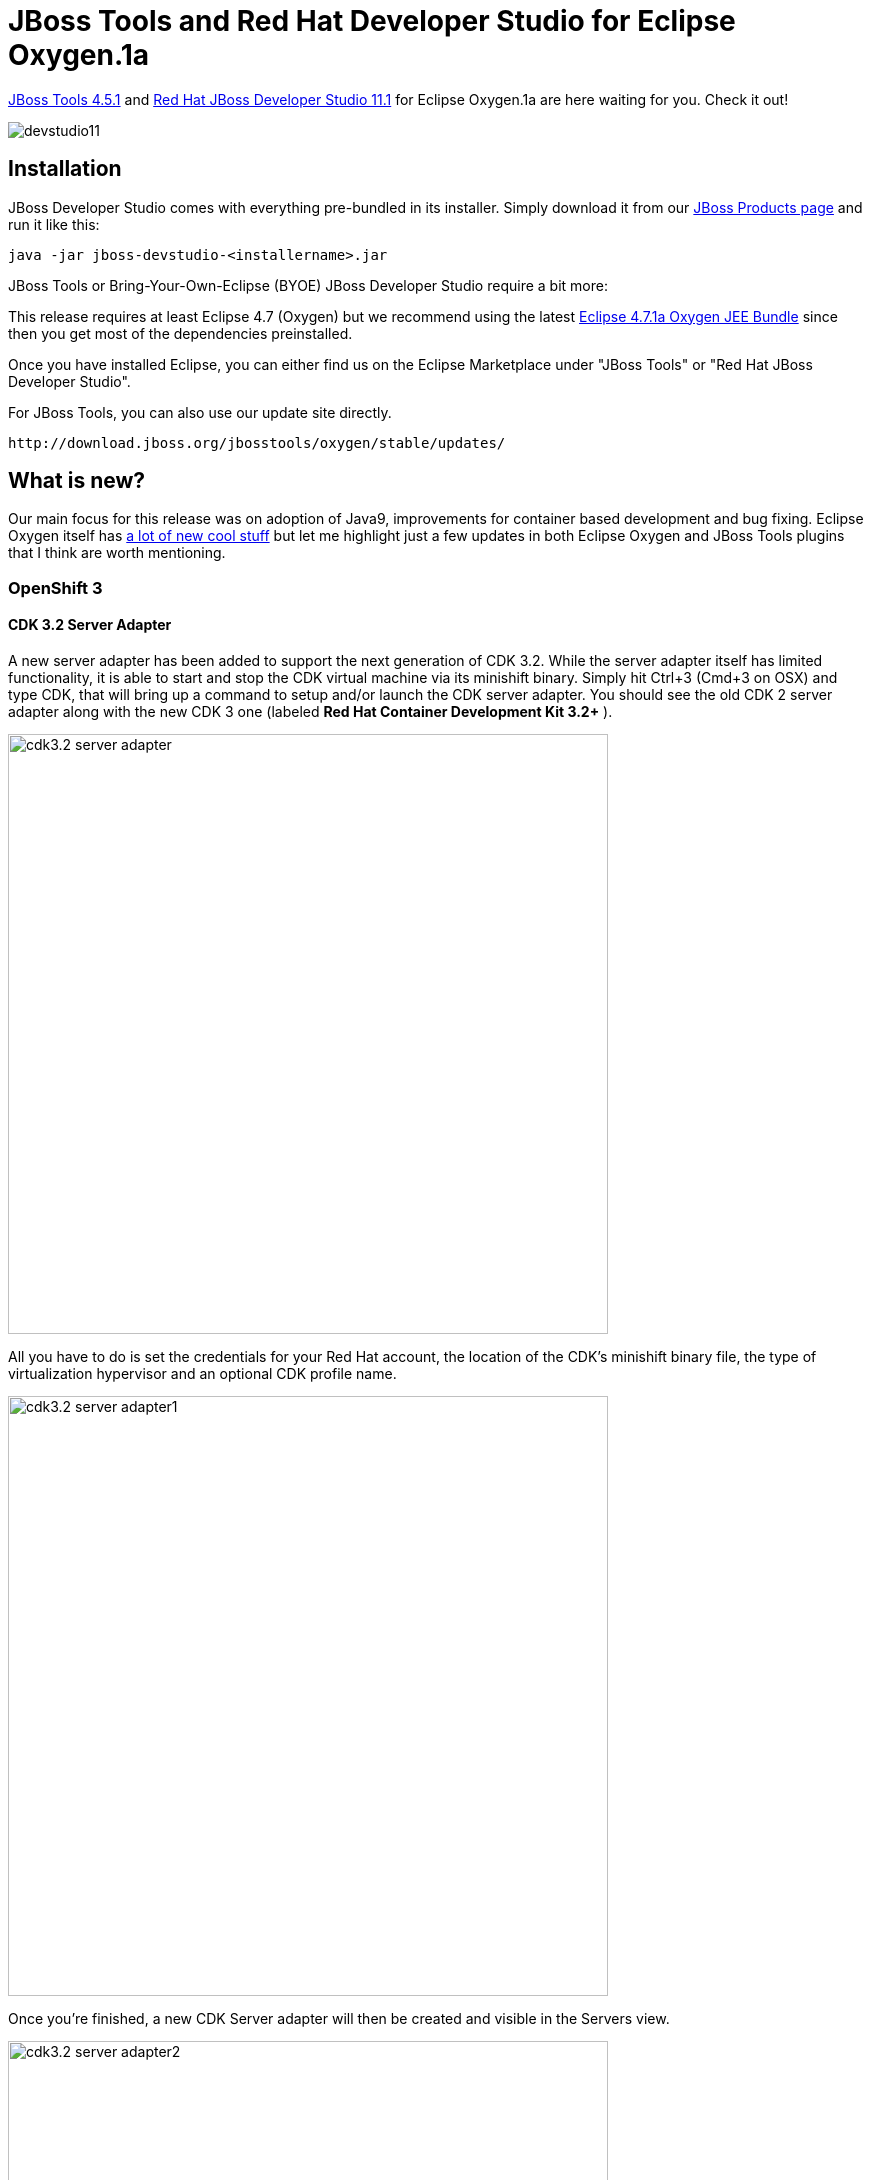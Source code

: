 = JBoss Tools and Red Hat Developer Studio for Eclipse Oxygen.1a
:page-layout: blog
:page-author: jeffmaury
:page-tags: [release, jbosstools, devstudio, jbosscentral]
:page-date: 2017-11-06

link:/downloads/jbosstools/oxygen/4.5.1.Final.html[JBoss Tools 4.5.1] and link:/downloads/devstudio/oxygen/11.1.0.GA.html[Red Hat JBoss Developer Studio 11.1] for Eclipse Oxygen.1a are here waiting for you. Check it out!

image::/blog/images/devstudio11.png[]

== Installation

JBoss Developer Studio comes with everything pre-bundled in its installer. Simply download it from our https://www.jboss.org/products/devstudio.html[JBoss Products page] and run it like this:

    java -jar jboss-devstudio-<installername>.jar

JBoss Tools or Bring-Your-Own-Eclipse (BYOE) JBoss Developer Studio require a bit more:

This release requires at least Eclipse 4.7 (Oxygen) but we recommend
using the latest http://www.eclipse.org/downloads/packages/eclipse-ide-java-ee-developers/oxygen1a[Eclipse 4.7.1a Oxygen JEE Bundle] since then you get most of the dependencies preinstalled.

Once you have installed Eclipse, you can either find us on the Eclipse Marketplace under "JBoss Tools" or "Red Hat JBoss Developer Studio".

For JBoss Tools, you can also use our update site directly.

    http://download.jboss.org/jbosstools/oxygen/stable/updates/

== What is new?

Our main focus for this release was on adoption of Java9, improvements for container based development and bug fixing.
Eclipse Oxygen itself has link:https://www.youtube.com/playlist?list=PLy7t4z5SYNaTM66CahSlkMh5YkndYXMUq[a lot of new cool stuff] but let me highlight just a few updates in both Eclipse Oxygen and JBoss Tools plugins that I think are worth mentioning.

=== OpenShift 3

==== CDK 3.2 Server Adapter

A new server adapter has been added to support the next generation of CDK 3.2.
While the server adapter itself has limited functionality, it is able to start and stop the CDK virtual machine via its minishift binary.
Simply hit Ctrl+3 (Cmd+3 on OSX) and type CDK, that will bring up a command to setup and/or launch the CDK server adapter.
You should see the old CDK 2 server adapter along with the new CDK 3 one (labeled *Red Hat Container Development Kit 3.2+* ).


image::/documentation/whatsnew/openshift/images/cdk3.2-server-adapter.png[width=600]

All you have to do is set the credentials for your Red Hat account, the location of the CDK’s minishift binary file, the type of virtualization hypervisor
and an optional CDK profile name.

image::/documentation/whatsnew/openshift/images/cdk3.2-server-adapter1.png[width=600]

Once you’re finished, a new CDK Server adapter will then be created and visible in the Servers view.

image::/documentation/whatsnew/openshift/images/cdk3.2-server-adapter2.png[width=600]

Once the server is started, Docker and OpenShift connections should appear in their respective views, allowing the user to quickly create a new Openshift application and begin developing their AwesomeApp in a highly-replicatable environment.

image::/documentation/whatsnew/openshift/images/cdk3.2-server-adapter3.png[width=600]
image::/documentation/whatsnew/openshift/images/cdk3.2-server-adapter4.png[width=600]

==== New command to tune resource limits

A new command has been added to tune resource limits (CPU, memory) on an OpenShift deployment.
It's available for a Service, a DeploymentConfig, a ReplicationController or a Pod.

To activate it, go the the OpenShift explorer, select the OpenShift resource, right click and select `Edit resource limits`.
The following dialog will show up:

image::/documentation/whatsnew/openshift/images/edit-resource-limits.png[width=600]

After you changed the resource limits for this deployment, it will be updated and new pods will be spawned (not for ReplicationController)

image::/documentation/whatsnew/openshift/images/edit-resource-limits1.png[width=600]

==== Discover Docker registry URL for OpenShift connections

When an OpenShift connection is created, the Docker registry URL is empty. When the CDK is started through the CDK server adapter, an OpenShift
connection is created or updated if a matching OpenShift connection is found. But what if you have several OpenShift connections, the remaining ones
will be left with the empty URL.

You can find the matching Docker registry URL when editing the OpenShift connection through the `Discover` button:

image::/documentation/whatsnew/openshift/images/edit-connection-discover.png[width=600]

Click on the `Discover` button and the Docker registry URL will be filled if a matching started CDK server adapter is found:

image::/documentation/whatsnew/openshift/images/edit-connection-discover1.png[width=600]

==== OpenShift.io login

It is possible to login from JBoss Tools to OpenShift.io. A single account will be maintained per workspace. Once you initially logged onto OpenShift.io, all
needed account information (tokens,...) will be stored securely.

There are two ways to login onto OpenShift.io:

* through the UI
* via a third party service that will invoke the proper extension point

===== UI based login to OpenShift.io

In the toobar, you should see a new icon image:/documentation/whatsnew/openshift/images/osio-16x16.png[Toolbar]. Click on it and it will launch the login.

If this is the first time you login to OpenShift.io or if you OpenShift.io account tokens are not valid anymore, you should see a browser launched with the following content:

image::/documentation/whatsnew/openshift/images/osio-browser.png[]

Enter your RHDP login and the browser will then auto-close and an extract (for security reasons) of the OpenShift.io token will be displayed:

image::/documentation/whatsnew/openshift/images/osio-token-dialog.png[]

This dialog will be also shown if an OpenShift.io account was configured in the workspace and the account information is valid.

===== Via extension point

The OpenShift.io integration can be invoked by a third party service through the `org.jboss.tools.openshift.io.code.tokenProvider` extension point.
This extension point will perform the same actions as the UI but basically will return an access token for OpenShift.io to the third party service.
A detailed explanation of how to use this extension point is described here: https://github.com/jbosstools/jbosstools-openshift/wiki/OpenShift.io-token-provider[Wiki page]

You can display the account information using the Eclipse `Jboss Tools -> OpenShift.io` preference node. If you workspace does not contain an OpenShift.io account yet, you should see the following:

image::/documentation/whatsnew/openshift/images/osio-preferences.png[]

If you have a configured OpenShift.io account, you should see this:

image::/documentation/whatsnew/openshift/images/osio-preferences1.png[]

=== Server tools

==== EAP 7.1 Server Adapter

A server adapter has been added to work with EAP 7.1 and Wildfly 11. It's based on WildFly 11. This new server adapter includes support for incremental management
deployment like it's upstream WildFly 11 counterpart.

=== Fuse Tooling

==== Global Beans: improve support for Bean references

It is now possible to set Bean references from User Interface when creating a new Bean:

image::/documentation/whatsnew/fusetools/images/factoryBeanReference.png[Create Factory Bean Reference]

Editing Bean references is also now available on the properties view when editing an existing Bean:

image::/documentation/whatsnew/fusetools/images/factoryBeanReference-propertiesView.png[Edit Factory Bean Reference]

Additional validation has been added to help users avoid mixing Beans defined with class names and Beans defined referencing other beans.

==== Apache Karaf 4.x Server Adapter

We are happy to announce the addition of new Apache Karaf server adapters. You can now download and install Apache Karaf 4.0 and 4.1 from within your development environment.

image::/documentation/whatsnew/fusetools/images/karaf4xadapters.png[Apache Karaf 4x Server Adapters]

==== Switch Apache Camel Version

You can now change the Apache Camel version used in your project. To do that you invoke the context menu of the project in the project explorer and navigate into the ``Configure`` menu. There you will find the menu entry called ``Change Camel Version`` which
will guide you through this process.

image::/documentation/whatsnew/fusetools/images/switchcamelversion.png[Switch Camel Version]

==== Improved Validation

The validation in the editor has been improved to find containers which lack mandatory child elements. (for instance a Choice without a child element)

image::/documentation/whatsnew/fusetools/images/containerchildvalidation.png[Improved validation]

=== Java Developement Tools (JDT)

==== Support for Java™ 9

Java™ 9 is here, and JDT fully supports it:

* The Eclipse compiler for Java (ECJ) implements all the new Java 9 language enhancements

* Updated significant features to support Java Modules, such as compiler, search and many editor features.

[NOTE]
====
It is not mandatory to run Eclipse with Java Runtime 9 to get the Java 9 support. However, a Java runtime 9
is required to be on a project's build path to compile a modular project against the system modules.
====

** When a Java Runtime 9 is added to a project's build path, the system modules are listed under the System library in the package explorer

image::https://www.eclipse.org/eclipse/news/4.7.1a/images/java9-package-explorer.png[]

** An existing non-modular Java project can be quickly converted to a module by creating a module-info.java for that project.
This feature can be availed once the project has been moved to compliance 9

image::https://www.eclipse.org/eclipse/news/4.7.1a/images/java9-create-module.png[]

** With Java 9 support, a library or a container can now be added to the module path as opposed to the classpath

image::https://www.eclipse.org/eclipse/news/4.7.1a/images/java9-module-path.png[]

** Once a module has been added to a project's module path, its encapsulation properties can further be modified by clicking on the *Is Modular* option
and editing the Module properties. The following example shows how module module.one can can be made to export its packages in the context of the current Java project

image::https://www.eclipse.org/eclipse/news/4.7.1a/images/java9-module-properties.png[]

** Java search now includes a new search scope - Module

image::https://www.eclipse.org/eclipse/news/4.7.1a/images/java9-module-search.png[]

==== Support for JUnit 5

JUnit 5 support is now available in Eclipse.

* Create a new JUnit Jupiter test via *New JUnit Test Case wizard:

image::https://www.eclipse.org/eclipse/news/4.7.1a/images/new-junit-jupiter-test.png[]

* Add JUnit 5 library to the build path

** New JUnit Test Case wizard offers to add it while creating a new JUnit Jupiter test

image::https://www.eclipse.org/eclipse/news/4.7.1a/images/add-junit-5-lib.png[]

** Quick Fix *(Ctrl+1)* proposal on *@Test*, *@TestFactory*, *@ParameterizedTest* and *@RepeatedTest* annotations

image::https://www.eclipse.org/eclipse/news/4.7.1a/images/add-junit-5-lib-quick-fix.png[]

** Add JUnit library in Java Build Path dialog

image::https://www.eclipse.org/eclipse/news/4.7.1a/images/add-junit-5-lib-java-build-path.png[]

* Create a JUnit Jupiter test method with the new *test_jupiter* template

image::https://www.eclipse.org/eclipse/news/4.7.1a/images/junit-jupiter-test-method-template.png[]

* Create a *@TestFactory* method with the new *test_factory* template

image::https://www.eclipse.org/eclipse/news/4.7.1a/images/junit-jupiter-test-factory-template.png[]

* JUnit Jupiter’s *Assertions*, *Assumptions*, *DynamicContainer* and *DynamicTest* classes are now added to *Eclipse Favorites* by default

image::https://www.eclipse.org/eclipse/news/4.7.1a/images/content-assist-favorites.png[]

This allows you to quickly import the static methods from these classes in your code via Content Assist *(Ctrl + Space)* and Quick Fix *(Ctrl + 1)*.

* View all the failures from grouped assertions in the same *Result Comparison* dialog opened from JUnit view

image::https://www.eclipse.org/eclipse/news/4.7.1a/images/grouped-assertions-result-comparison.png[]

* View the number of disabled tests and tests with assumption failures on hover in JUnit view

image::https://www.eclipse.org/eclipse/news/4.7.1a/images/skipped-tests.png[]

* Use *Go to File* action or just double-click to navigate to the test from JUnit view even when the test is displayed with a custom name

image::https://www.eclipse.org/eclipse/news/4.7.1a/images/display-name.png[]

* (Re-)Run a single *@Nested* test class by using the *Run* action in JUnit view or Outline view. You can even right-click on a nested test class name in the editor and use the *Run As* action

image::https://www.eclipse.org/eclipse/news/4.7.1a/images/run-nested-class.png[]

* The *Test Method Selection* dialog in JUnit launch configuration now shows the method parameter types also

image::https://www.eclipse.org/eclipse/news/4.7.1a/images/test-method-selection-dialog.png[]

* You can provide tags to be included in or excluded from a test run in the *Configure Tags* dialog of JUnit launch configuration

image::https://www.eclipse.org/eclipse/news/4.7.1a/images/junit-tags.png[]

[NOTE]
====
* If you are using an Eclipse workspace where you were running your JUnit 5 tests via @RunWith(JUnitPlatform.class) in Eclipse without JUnit 5 support then you
will have JUnit 4 as the test runner in their launch configurations. Before executing these tests in Eclipse with JUnit 5 support, you should either change their test
runner to JUnit 5 or delete them so that new launch configurations are created with JUnit 5 test runner while running the tests
====

image::https://www.eclipse.org/eclipse/news/4.7.1a/images/test-runner-update.png[]

We do not support running tests in a setup where an old Eclipse build (not having JUnit 5 support) is using a new Eclipse build (having JUnit 5 support)
as target. Also, developers who have the JDT JUnit runtime bundles (org.eclipse.jdt.junit.runtime, org.eclipse.jdt.junit4.runtime) checked out and pull
the latest changes will run into the above issue. You are expected to use a new Eclipse build for the development.

=== And more...

You can find more noteworthy updates in on link:/documentation/whatsnew/jbosstools/4.5.1.Final.html[this page].

== What is next?

Having JBoss Tools 4.5.1 and Developer Studio 11.1 out we are already working on the next maintenance release for Eclipse Oxygen.

Enjoy!

Jeff Maury
